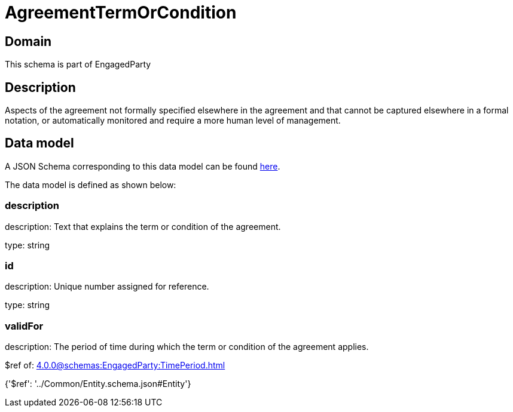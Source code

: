 = AgreementTermOrCondition

[#domain]
== Domain

This schema is part of EngagedParty

[#description]
== Description

Aspects of the agreement not formally specified elsewhere in the agreement and that cannot be captured elsewhere in a formal notation, or automatically monitored and require a more human level of management.


[#data_model]
== Data model

A JSON Schema corresponding to this data model can be found https://tmforum.org[here].

The data model is defined as shown below:


=== description
description: Text that explains the term or condition of the agreement.

type: string


=== id
description: Unique number assigned for reference.

type: string


=== validFor
description: The period of time during which the term or condition of the agreement applies.

$ref of: xref:4.0.0@schemas:EngagedParty:TimePeriod.adoc[]


{&#x27;$ref&#x27;: &#x27;../Common/Entity.schema.json#Entity&#x27;}